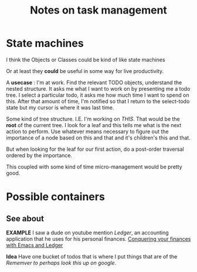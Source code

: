 #+TITLE: Notes on task management

* State machines

I think the Objects or Classes could be kind of like state machines

Or at least they *could* be useful in some way for live productivity.

A *usecase* : I'm at work. Find the relevant TODO objects, understand the nested
structure. It asks me what I want to work on by presenting me a todo tree. I
select a particular todo, it asks me how much time I want to spend on this.
After that amount of time, I'm notified so that I return to the select-todo
state but my cursor is where it was last time.

Some kind of tree structure. I.E. I'm working on /THIS/. That would be the
*root* of the current tree. I look for a leaf and this tells me what is the next
action to perform. Use whatever means necessary to figure out the importance of
a node based on this and that and it's children's this and that.

But when looking for the leaf for our first action, do a post-order traversal
ordered by the importance.

This coupled with some kind of time micro-management would be pretty good.


* Possible containers

** See about
   *EXAMPLE* I saw a dude on youtube mention /Ledger/, an accounting application
    that he uses for his personal finances.
    [[https://www.youtube.com/watch?v=cjoCNRpLanY][Conquering your finances with Emacs and Ledger]] 
    
   *Idea* Have one bucket of todos that is where I put things that are of the
     /Rememver to perhaps look this up on google/.
     
